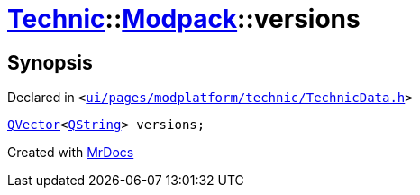 [#Technic-Modpack-versions]
= xref:Technic.adoc[Technic]::xref:Technic/Modpack.adoc[Modpack]::versions
:relfileprefix: ../../
:mrdocs:


== Synopsis

Declared in `&lt;https://github.com/PrismLauncher/PrismLauncher/blob/develop/launcher/ui/pages/modplatform/technic/TechnicData.h#L64[ui&sol;pages&sol;modplatform&sol;technic&sol;TechnicData&period;h]&gt;`

[source,cpp,subs="verbatim,replacements,macros,-callouts"]
----
xref:QVector.adoc[QVector]&lt;xref:QString.adoc[QString]&gt; versions;
----



[.small]#Created with https://www.mrdocs.com[MrDocs]#

